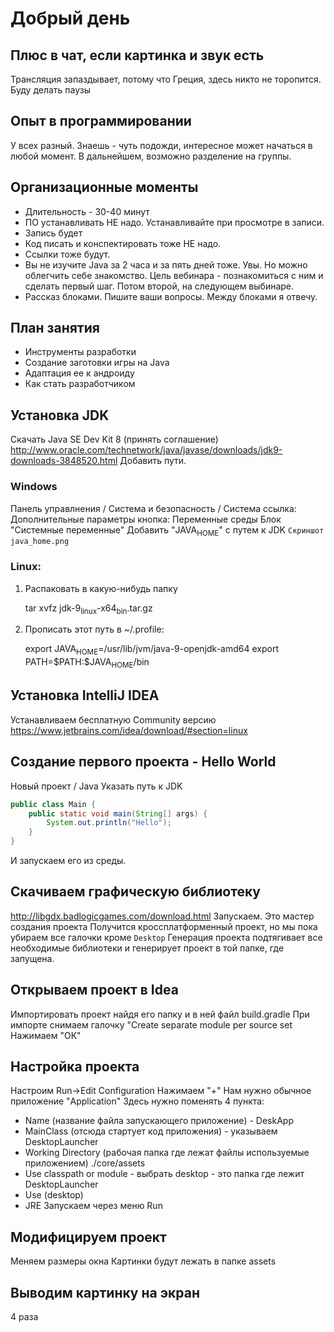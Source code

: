 #+STARTUP: showall indent hidestars
* Добрый день
** Плюс в чат, если картинка и звук есть
Трансляция запаздывает, потому что Греция, здесь никто не
торопится. Буду делать паузы
** Опыт в программировании
У всех разный. Знаешь - чуть подожди, интересное может начаться в
любой момент. В дальнейшем, возможно разделение на группы.
** Организационные моменты
- Длительность - 30-40 минут
- ПО устанавливать НЕ надо. Устанавливайте при
  просмотре в записи.
- Запись будет
- Код писать и конспектировать тоже НЕ надо.
- Ссылки тоже будут.
- Вы не изучите Java за 2 часа и за пять дней тоже. Увы. Но можно
  облегчить себе знакомство. Цель вебинара - познакомиться с ним и
  сделать первый шаг. Потом второй, на следующем выбинаре.
- Рассказ блоками. Пишите ваши вопросы. Между блоками я отвечу.
** План занятия
- Инструменты разработки
- Создание заготовки игры на Java
- Адаптация ее к андроиду
- Как стать разработчиком
** Установка JDK
Скачать Java SE Dev Kit 8 (принять соглашение)
http://www.oracle.com/technetwork/java/javase/downloads/jdk9-downloads-3848520.html
Добавить пути.
*** Windows
Панель управлнения / Система и безопасность / Система
ссылка: Дополнительные параметры
кнопка: Переменные среды
Блок "Системные переменные"
Добавить "JAVA_HOME" с путем к JDK
=Скриншот java_home.png=
*** Linux:
**** Распаковать в какую-нибудь папку
tar xvfz jdk-9_linux-x64_bin.tar.gz
**** Прописать этот путь в ~/.profile:
export JAVA_HOME=/usr/lib/jvm/java-9-openjdk-amd64
export PATH=$PATH:$JAVA_HOME/bin
** Установка IntelliJ IDEA
Устанавливаем бесплатную Community версию
https://www.jetbrains.com/idea/download/#section=linux
** Создание первого проекта - Hello World
Новый проект / Java
Указать путь к JDK
#+BEGIN_SRC java
     public class Main {
         public static void main(String[] args) {
             System.out.println("Hello");
         }
     }
#+END_SRC
И запускаем его из среды.
** Скачиваем графическую библиотеку
http://libgdx.badlogicgames.com/download.html
Запускаем. Это мастер создания проекта
Получится кроссплатформенный проект, но мы пока убираем все галочки
кроме =Desktop=
Генерация проекта подтягивает все необходимые библиотеки и генерирует
проект в той папке, где запущена.
** Открываем проект в Idea
Импортировать проект найдя его папку и в ней файл build.gradle
При импорте снимаем галочку "Create separate module per source set
Нажимаем "ОК"
** Настройка проекта
Настроим Run->Edit Configuration
Нажимаем "+"
Нам нужно обычное приложение "Application"
Здесь нужно поменять 4 пункта:
- Name (название файла запускающего приложение) - DeskApp
- MainClass (отсюда стартует код приложения) - указываем DesktopLauncher
- Working Directory (рабочая папка где лежат файлы используемые
  приложением) ./core/assets
- Use classpath or module - выбрать desktop - это папка где лежит DesktopLauncher
- Use (desktop)
- JRE
  Запускаем через меню Run
** Модифицируем проект
Меняем размеры окна
Картинки будут лежать в папке assets
** Выводим картинку на экран
4 раза
